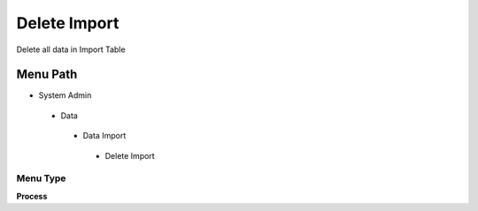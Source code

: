 
.. _functional-guide/menu/deleteimport:

=============
Delete Import
=============

Delete all data in Import Table

Menu Path
=========


* System Admin

 * Data

  * Data Import

   * Delete Import

Menu Type
---------
\ **Process**\ 


.. seealso::
    :ref:`functional-guideprocess-import_delete`
